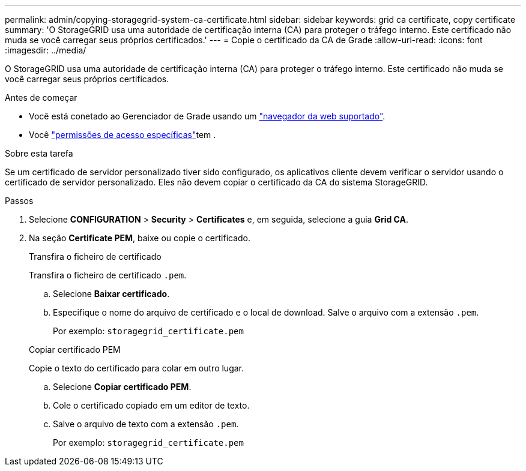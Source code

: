 ---
permalink: admin/copying-storagegrid-system-ca-certificate.html 
sidebar: sidebar 
keywords: grid ca certificate, copy certificate 
summary: 'O StorageGRID usa uma autoridade de certificação interna (CA) para proteger o tráfego interno. Este certificado não muda se você carregar seus próprios certificados.' 
---
= Copie o certificado da CA de Grade
:allow-uri-read: 
:icons: font
:imagesdir: ../media/


[role="lead"]
O StorageGRID usa uma autoridade de certificação interna (CA) para proteger o tráfego interno. Este certificado não muda se você carregar seus próprios certificados.

.Antes de começar
* Você está conetado ao Gerenciador de Grade usando um link:../admin/web-browser-requirements.html["navegador da web suportado"].
* Você link:admin-group-permissions.html["permissões de acesso específicas"]tem .


.Sobre esta tarefa
Se um certificado de servidor personalizado tiver sido configurado, os aplicativos cliente devem verificar o servidor usando o certificado de servidor personalizado. Eles não devem copiar o certificado da CA do sistema StorageGRID.

.Passos
. Selecione *CONFIGURATION* > *Security* > *Certificates* e, em seguida, selecione a guia *Grid CA*.
. Na seção *Certificate PEM*, baixe ou copie o certificado.
+
[role="tabbed-block"]
====
.Transfira o ficheiro de certificado
--
Transfira o ficheiro de certificado `.pem`.

.. Selecione *Baixar certificado*.
.. Especifique o nome do arquivo de certificado e o local de download. Salve o arquivo com a extensão `.pem`.
+
Por exemplo: `storagegrid_certificate.pem`



--
.Copiar certificado PEM
--
Copie o texto do certificado para colar em outro lugar.

.. Selecione *Copiar certificado PEM*.
.. Cole o certificado copiado em um editor de texto.
.. Salve o arquivo de texto com a extensão `.pem`.
+
Por exemplo: `storagegrid_certificate.pem`



--
====

